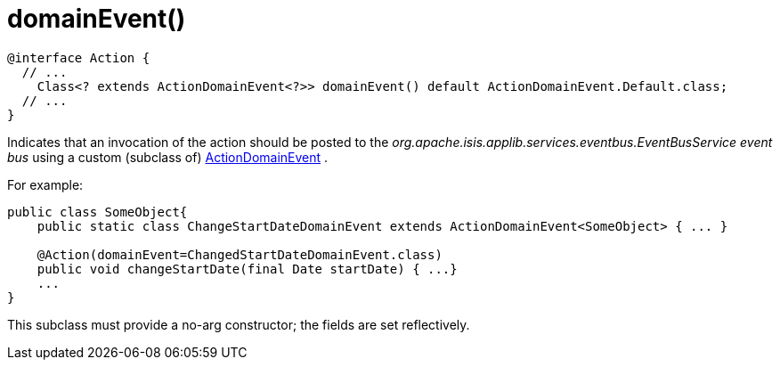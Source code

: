 :Notice: Licensed to the Apache Software Foundation (ASF) under one or more contributor license agreements. See the NOTICE file distributed with this work for additional information regarding copyright ownership. The ASF licenses this file to you under the Apache License, Version 2.0 (the "License"); you may not use this file except in compliance with the License. You may obtain a copy of the License at. http://www.apache.org/licenses/LICENSE-2.0 . Unless required by applicable law or agreed to in writing, software distributed under the License is distributed on an "AS IS" BASIS, WITHOUT WARRANTIES OR  CONDITIONS OF ANY KIND, either express or implied. See the License for the specific language governing permissions and limitations under the License.


[#domainevent]
= domainEvent()

[source,java]
----
@interface Action {
  // ...
    Class<? extends ActionDomainEvent<?>> domainEvent() default ActionDomainEvent.Default.class;
  // ...
}
----

Indicates that an invocation of the action should be posted to the _org.apache.isis.applib.services.eventbus.EventBusService event bus_ using a custom (subclass of) xref:system:generated:index/applib/events/domain/ActionDomainEvent.adoc[ActionDomainEvent] .

For example:

----
public class SomeObject{
    public static class ChangeStartDateDomainEvent extends ActionDomainEvent<SomeObject> { ... }

    @Action(domainEvent=ChangedStartDateDomainEvent.class)
    public void changeStartDate(final Date startDate) { ...}
    ...
}
----

This subclass must provide a no-arg constructor; the fields are set reflectively.
